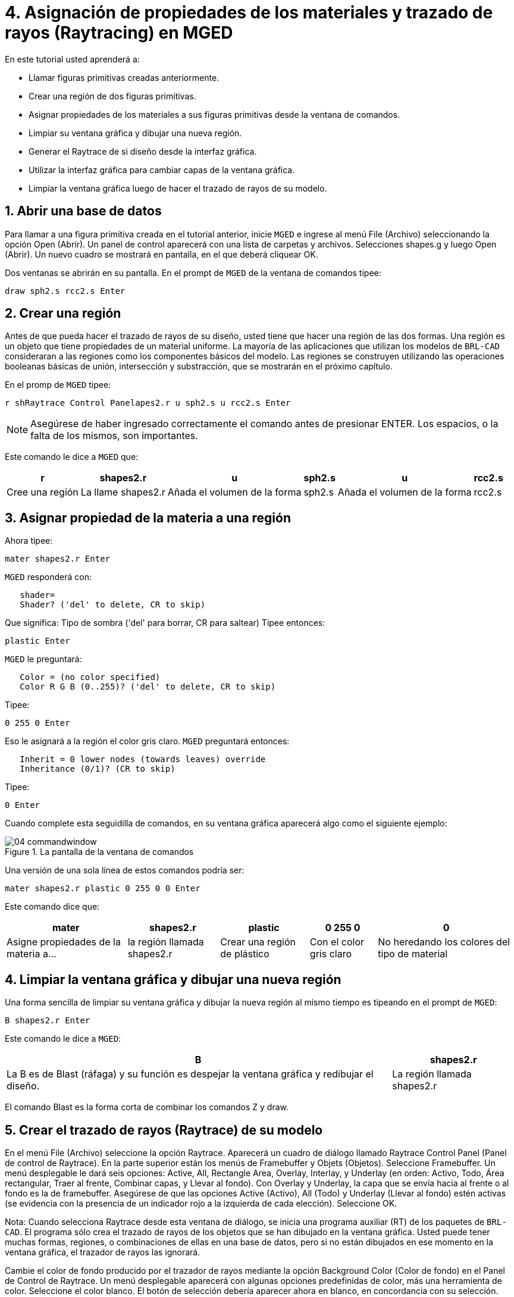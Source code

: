= 4. Asignación de propiedades de los materiales y trazado de rayos (Raytracing) en MGED
:sectnums:
:experimental:

En este tutorial usted aprenderá a:

* Llamar figuras primitivas creadas anteriormente.
* Crear una región de dos figuras primitivas.
* Asignar propiedades de los materiales a sus figuras primitivas desde
  la ventana de comandos.
* Limpiar su ventana gráfica y dibujar una nueva región.
* Generar el Raytrace de si diseño desde la interfaz gráfica.
* Utilizar la interfaz gráfica para cambiar capas de la ventana
  gráfica.
* Limpiar la ventana gráfica luego de hacer el trazado de rayos de su
  modelo.


[[_assigning_material_properties_and_raytracing_opendb]]
== Abrir una base de datos

Para llamar a una figura primitiva creada en el tutorial anterior,
inicie [app]`MGED` e ingrese al menú File (Archivo) seleccionando la
opción Open (Abrir). Un panel de control aparecerá con una lista de
carpetas y archivos.  Selecciones shapes.g y luego Open (Abrir). Un
nuevo cuadro se mostrará en pantalla, en el que deberá cliquear OK.

Dos ventanas se abrirán en su pantalla.  En el prompt de [app]`MGED`
de la ventana de comandos tipee:

[cmd]`draw sph2.s rcc2.s kbd:[Enter]`

[[_create_region]]
== Crear una región

Antes de que pueda hacer el trazado de rayos de su diseño, usted tiene
que hacer una región de las dos formas.  Una región es un objeto que
tiene propiedades de un material uniforme.  La mayoría de las
aplicaciones que utilizan los modelos de [app]`BRL-CAD` consideraran a
las regiones como los componentes básicos del modelo.  Las regiones se
construyen utilizando las operaciones booleanas básicas de unión,
intersección y substracción, que se mostrarán en el próximo capítulo.

En el promp de [app]`MGED` tipee:

[cmd]`r shRaytrace Control Panelapes2.r u sph2.s u rcc2.s kbd:[Enter]`

NOTE: Asegúrese de haber ingresado correctamente el comando antes de
presionar ENTER.  Los espacios, o la falta de los mismos, son
importantes.

Este comando le dice a [app]`MGED` que:

[%header, cols="6*^~", frame="all"]
|===
|r
|shapes2.r
|u
|sph2.s
|u
|rcc2.s

|Cree una región
|La llame shapes2.r
|Añada el volumen de la forma
|sph2.s
|Añada el volumen de la forma
|rcc2.s
|===

[[_assign_material_prop]]
== Asignar propiedad de la materia a una región

Ahora tipee:

[cmd]`mater shapes2.r kbd:[Enter]`

[app]`MGED` responderá con:

....
   shader=
   Shader? ('del' to delete, CR to skip)
....

Que significa: Tipo de sombra ('del' para borrar, CR para saltear)
Tipee entonces:

[cmd]`plastic kbd:[Enter]`

[app]`MGED` le preguntará:

....
   Color = (no color specified)
   Color R G B (0..255)? ('del' to delete, CR to skip)
....

Tipee:

[cmd]`0 255 0 kbd:[Enter]`

Eso le asignará a la región el color gris claro. [app]`MGED`
preguntará entonces:

....
   Inherit = 0 lower nodes (towards leaves) override
   Inheritance (0/1)? (CR to skip)
....

Tipee:

[cmd]`0 kbd:[Enter]`

Cuando complete esta seguidilla de comandos, en su ventana gráfica
aparecerá algo como el siguiente ejemplo:

.La pantalla de la ventana de comandos
image::mged/04_commandwindow.png[]

Una versión de una sola línea de estos comandos podría ser:

[cmd]`mater shapes2.r plastic 0 255 0 0 kbd:[Enter]`

Este comando dice que:

[%header, cols="5*^~", frame="all"]
|===
|mater
|shapes2.r
|plastic
|0 255 0
|0

|Asigne propiedades de la materia a...
|la región llamada shapes2.r
|Crear una región de plástico
|Con el color gris claro
|No heredando los colores del tipo de material
|===

[[_clear_window_new_region]]
== Limpiar la ventana gráfica y dibujar una nueva región

Una forma sencilla de limpiar su ventana gráfica y dibujar la nueva
región al mismo tiempo es tipeando en el prompt de [app]``MGED``:

[cmd]`B shapes2.r kbd:[Enter]`

Este comando le dice a [app]`MGED`:

[%header, cols="2*^~", frame="all"]
|===
|B
|shapes2.r

|La B es de Blast (ráfaga) y su función es despejar la ventana gráfica
 y redibujar el diseño.
|La región llamada shapes2.r
|===

El comando Blast es la forma corta de combinar los comandos Z y draw.

[[_raytrace_model]]
== Crear el  trazado de rayos (Raytrace) de su modelo

En el menú File (Archivo) seleccione la opción Raytrace.  Aparecerá un
cuadro de diálogo llamado Raytrace Control Panel (Panel de control de
Raytrace). En la parte superior están los menús de Framebuffer y
Objets (Objetos). Seleccione Framebuffer.  Un menú desplegable le dará
seis opciones: Active, All, Rectangle Area, Overlay, Interlay, y
Underlay (en orden: Activo, Todo, Área rectangular, Traer al frente,
Combinar capas, y Llevar al fondo). Con Overlay y Underlay, la capa
que se envía hacia al frente o al fondo es la de framebuffer.
Asegúrese de que las opciones Active (Activo), All (Todo) y Underlay
(Llevar al fondo) estén activas (se evidencia con la presencia de un
indicador rojo a la izquierda de cada elección). Seleccione OK.

Nota: Cuando selecciona Raytrace desde esta ventana de diálogo, se
inicia una programa auxiliar (RT) de los paquetes de [app]``BRL-CAD``.
El programa sólo crea el trazado de rayos de los objetos que se han
dibujado en la ventana gráfica.  Usted puede tener muchas formas,
regiones, o combinaciones de ellas en una base de datos, pero si no
están dibujados en ese momento en la ventana gráfica, el trazador de
rayos las ignorará.

Cambie el color de fondo producido por el trazador de rayos mediante
la opción Background Color (Color de fondo) en el Panel de Control de
Raytrace.  Un menú desplegable aparecerá con algunas opciones
predefinidas de color, más una herramienta de color.  Seleccione el
color blanco.  El botón de selección debería aparecer ahora en blanco,
en concordancia con su selección.

Seleccione Raytrace.  La ventana gráfica debe empezar a cambiar, y
pronto verá su diseño en tonos verdes, con la malla superpuesta en el
diseño, como se muestra en el ejemplo siguiente:

.Figuras con trazado de rayos
image::mged/04_raytracedshapes.png[]

Como hemos visto, puede especificar el color de fondo con el que se
hará el trazado de rayos.

También puede rellenar el framebuffer entero con el color de fondo.
Para hacer esto, seleccione el color deseado y luego haga clic en el
botón fbclear (despejar framebuffer) situado en la parte inferior del
panel de control de Raytrace.

[[_layers_graphics_window]]
== Cambiando capas de la ventana gráfica

La ventana gráfica de [app]`MGED` se utiliza para mostrar los
diferentes tipos de información gráfica: mallas 3D y pixels en 2D (o
imágenes). Conceptualmente, cada tipo de datos ocupa una capa
diferente en la pantalla.  Las mallas en 3D ocupan la capa de mallas
(Raytrace), mientras que el 2D píxeles (imágenes) ocupan la capa de
framebuffer.  Estas capas pueden pensarse como transparencias, y el
orden en que se apilan y se muestran puede ser modificado.

Como se mencionó anteriormente, hay un menú de Framebuffer en el panel
de control de Raytrace.  En la parte superior de este menú hay un
botón de control etiquetado como activo.  Éste modifica la pantalla
con la capa de framebuffer a activada o desactivada.  Cerca de la
parte inferior del mismo menú hay tres botones de opción: Overlay,
Interlay y Underlay.  Cuando se selecciona el modo Underlay, se
muestran los datos de píxeles debajo o detrás de los datos
vectoriales.  Por el contrario, cuando el modo Overlay está
seleccionado, los datos de píxeles están en frente de los datos
vectoriales.  El modo interlay es similar al Overlay.  La sutil
diferencia es una tema avanzado que no se incluirá en este toturial.

[cols="2*^a", frame="none"]
|===
|
.Framebuffer en modo Underlay
image::mged/04_raytracedshapes.png[]
|
.Framebuffer en modo Overlay
image::mged/04_fb_overlay_mode.png[]
|===

Para ver cómo funciona, vaya al menú de Framebuffer y seleccione la
opción Overlay.  Observe que la representación de malla desaparece.
¿A dónde va? Si contestara "detrás de la visualización de
Framebuffer", sería una respuesta correcta.  Para ver la geometría del
modelo, usted tendría que inactivar el framebuffer o seleccionar el
modo Underlay.

La malla tiene un punto amarillo en el centro que marca el centro de
la vista (Ver tutorial 2). Esto le permite determinar si el uso de
este dispositivo está en modo Overlay o Underlay.  Si usted puede ver
el punto de color amarillo, el uso de este dispositivo está en modo
Underlay.  Si le ha dicho a [app]`MGED` que extraiga algunas figuras,
pero la ventana gráfica se ve en blanco, probablemente esté
visualizando un framebuffer blanco que enmascara la capa de mallas.

Tenga en cuenta que puede cambiar la vista sobre la malla, pero la
vista en el uso de framebuffer no se actualiza automáticamente para
que coincidan.  No es posible la manipulación directa de la vista en
el framebuffer.  Usted debe realizar nuevamente el trazado de rayos
con el fin de actualizar la imagen de framebuffer.

[[_clear_graphics_window]]
== Despejar la ventana gráfica

Para borrar por completo la ventana de gráficos, usted puede hacerlo
tanto desde la capa de mallas, como en el framebuffer.  Recuerde que
usted puede limpiar la capa de malla con el comando Z.  Para la capa
de framebuffer, existe el botón fbclear en el panel de control de
Raytrace.

En algunos casos, puede que prefiera para desactivar el framebuffer en
lugar de borrarlo.  Cuando el uso de este dispositivo está inactivo,
[app]`MGED` se ejecuta más rápido porque que no tiene que volver a
dibujar el framebuffer cada vez que se actualiza lo expuesto.  Se
puede activar y desactivar el framebuffer alternadamente con el ítem
de activación de framebuffer del Panel de control de Raytrace.

Nota: Tenga en cuenta que en la versión de [app]`BRL-CAD` 5.1 y
posteriores, al desactivar el framebuffer no se destruye la imagen que
contiene, sino que al reactivar la opción, se recupera la misma
imagen.  Sin embargo, en las versiones anteriores del paquete, el
contenido del framebuffer se pierde al desactivarlo.

[[_assigning_material_properties_and_raytracing_review]]
== Revisión

En este tutorial usted aprendió a:

* Llamar figuras primitivas creadas anteriormente.
* Crear una región de dos figuras primitivas.
* Asignar propiedades de los materiales a sus figuras primitivas desde
  la ventana de comandos.
* Limpiar su ventana gráfica y dibujar una nueva región.
* Generar el Raytrace de si diseño desde la interfaz gráfica.
* Utilizar la interfaz gráfica para cambiar capas de la ventana
  gráfica.
* Limpiar la ventana gráfica luego de hacer el trazado de rayos de su
  modelo.

